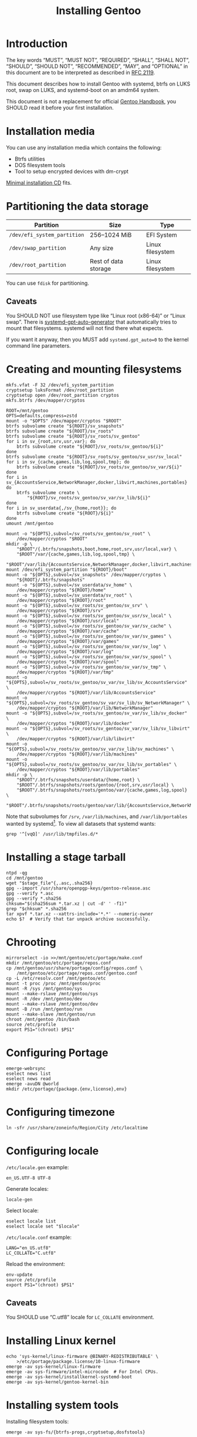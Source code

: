 # SPDX-FileCopyrightText: 2023 Bogdan Ruslanovich Drozd <bogdan.ruslanovich.drozd@yandex.com>
#
# SPDX-License-Identifier: CC-BY-SA-4.0

#+language: en
#+options: ':t author:nil
#+title: Installing Gentoo

* Introduction

The key words "MUST", "MUST NOT", "REQUIRED", "SHALL", "SHALL NOT",
"SHOULD", "SHOULD NOT", "RECOMMENDED", "MAY", and "OPTIONAL" in this
document are to be interpreted as described in [[https://www.rfc-editor.org/rfc/rfc2119.txt][RFC 2119]].

This document describes how to install Gentoo with systemd, btrfs on
LUKS root, swap on LUKS, and systemd-boot on an amdm64 system.

This document is not a replacement for official [[https://wiki.gentoo.org/wiki/Handbook:Main_Page][Gentoo Handbook]], you
SHOULD read it before your first installation.

* Installation media

You can use any installation media which contains the following:

- Btrfs utilities
- DOS filesystem tools
- Tool to setup encrypted devices with dm-crypt

[[https://wiki.gentoo.org/wiki/Handbook:AMD64/Full/Installation#Downloading][Minimal installation CD]] fits.

* Partitioning the data storage

| Partition                   | Size                 | Type             |
|-----------------------------+----------------------+------------------|
| =/dev/efi_system_partition= | 256--1024 MiB        | EFI System       |
| =/dev/swap_partition=       | Any size             | Linux filesystem |
| =/dev/root_partition=       | Rest of data storage | Linux filesystem |

You can use ~fdisk~ for partitioning.

** Caveats

You SHOULD NOT use filesystem type like "Linux root (x86-64)" or
"Linux swap".  There is [[info:systemd-gpt-auto-generator(8)][systemd-gpt-auto-generator]] that automatically
tries to mount that filesystems.  systemd will not find there what
expects.

If you want it anyway, then you MUST add ~systemd.gpt_auto=0~ to the
kernel command line parameters.

* Creating and mounting filesystems

#+begin_src shell
  mkfs.vfat -F 32 /dev/efi_system_partition
  cryptsetup luksFormat /dev/root_partition
  cryptsetup open /dev/root_partition cryptos
  mkfs.btrfs /dev/mapper/cryptos

  ROOT=/mnt/gentoo
  OPTS=defaults,compress=zstd
  mount -o "$OPTS" /dev/mapper/cryptos "$ROOT"
  btrfs subvolume create "${ROOT}/sv_snapshots"
  btrfs subvolume create "${ROOT}/sv_roots"
  btrfs subvolume create "${ROOT}/sv_roots/sv_gentoo"
  for i in sv_{root,srv,usr,var}; do
      btrfs subvolume create "${ROOT}/sv_roots/sv_gentoo/${i}"
  done
  btrfs subvolume create "${ROOT}/sv_roots/sv_gentoo/sv_usr/sv_local"
  for i in sv_{cache,games,lib,log,spool,tmp}; do
      btrfs subvolume create "${ROOT}/sv_roots/sv_gentoo/sv_var/${i}"
  done
  for i in sv_{AccountsService,NetworkManager,docker,libvirt,machines,portables}
  do
      btrfs subvolume create \
          "${ROOT}/sv_roots/sv_gentoo/sv_var/sv_lib/${i}"
  done
  for i in sv_userdata{,/sv_{home,root}}; do
      btrfs subvolume create "${ROOT}/${i}"
  done
  umount /mnt/gentoo

  mount -o "${OPTS},subvol=/sv_roots/sv_gentoo/sv_root" \
      /dev/mapper/cryptos "$ROOT"
  mkdir -p \
      "$ROOT"/{.btrfs/snapshots,boot,home,root,srv,usr/local,var} \
      "$ROOT"/var/{cache,games,lib,log,spool,tmp} \
      "$ROOT"/var/lib/{AccountsService,NetworkManager,docker,libvirt,machines,portables}
  mount /dev/efi_system_partition "${ROOT}/boot"
  mount -o "${OPTS},subvol=/sv_snapshots" /dev/mapper/cryptos \
      "${ROOT}/.btrfs/snapshots"
  mount -o "${OPTS},subvol=/sv_userdata/sv_home" \
      /dev/mapper/cryptos "${ROOT}/home"
  mount -o "${OPTS},subvol=/sv_userdata/sv_root" \
      /dev/mapper/cryptos "${ROOT}/root"
  mount -o "${OPTS},subvol=/sv_roots/sv_gentoo/sv_srv" \
      /dev/mapper/cryptos "${ROOT}/srv"
  mount -o "${OPTS},subvol=/sv_roots/sv_gentoo/sv_usr/sv_local" \
      /dev/mapper/cryptos "${ROOT}/usr/local"
  mount -o "${OPTS},subvol=/sv_roots/sv_gentoo/sv_var/sv_cache" \
      /dev/mapper/cryptos "${ROOT}/var/cache"
  mount -o "${OPTS},subvol=/sv_roots/sv_gentoo/sv_var/sv_games" \
      /dev/mapper/cryptos "${ROOT}/var/games"
  mount -o "${OPTS},subvol=/sv_roots/sv_gentoo/sv_var/sv_log" \
      /dev/mapper/cryptos "${ROOT}/var/log"
  mount -o "${OPTS},subvol=/sv_roots/sv_gentoo/sv_var/sv_spool" \
      /dev/mapper/cryptos "${ROOT}/var/spool"
  mount -o "${OPTS},subvol=/sv_roots/sv_gentoo/sv_var/sv_tmp" \
      /dev/mapper/cryptos "${ROOT}/var/tmp"
  mount -o "${OPTS},subvol=/sv_roots/sv_gentoo/sv_var/sv_lib/sv_AccountsService" \
      /dev/mapper/cryptos "${ROOT}/var/lib/AccountsService"
  mount -o "${OPTS},subvol=/sv_roots/sv_gentoo/sv_var/sv_lib/sv_NetworkManager" \
      /dev/mapper/cryptos "${ROOT}/var/lib/NetworkManager"
  mount -o "${OPTS},subvol=/sv_roots/sv_gentoo/sv_var/sv_lib/sv_docker" \
      /dev/mapper/cryptos "${ROOT}/var/lib/docker"
  mount -o "${OPTS},subvol=/sv_roots/sv_gentoo/sv_var/sv_lib/sv_libvirt" \
      /dev/mapper/cryptos "${ROOT}/var/lib/libvirt"
  mount -o "${OPTS},subvol=/sv_roots/sv_gentoo/sv_var/sv_lib/sv_machines" \
      /dev/mapper/cryptos "${ROOT}/var/lib/machines"
  mount -o "${OPTS},subvol=/sv_roots/sv_gentoo/sv_var/sv_lib/sv_portables" \
      /dev/mapper/cryptos "${ROOT}/var/lib/portables"
  mkdir -p \
      "$ROOT"/.btrfs/snapshots/userdata/{home,root} \
      "$ROOT"/.btrfs/snapshots/roots/gentoo/{root,srv,usr/local} \
      "$ROOT"/.btrfs/snapshots/roots/gentoo/var/{cache,games,log,spool} \
      "$ROOT"/.btrfs/snapshots/roots/gentoo/var/lib/{AccountsService,NetworkManager,machines,portables}
#+end_src

Note that subvolumes for =/srv=, =/var/lib/machines=, and
=/var/lib/portables= wanted by systemd[fn:1].  To view all datasets
that systemd wants:

#+begin_src shell
  grep '^[vqQ]' /usr/lib/tmpfiles.d/*
#+end_src

* Installing a stage tarball

#+begin_src shell
  ntpd -qg
  cd /mnt/gentoo
  wget "$stage_file"{,.asc,.sha256}
  gpg --import /usr/share/openpgp-keys/gentoo-release.asc
  gpg --verify *.asc
  gpg --verify *.sha256
  chksum="$(sha256sum *.tar.xz | cut -d' ' -f1)"
  grep "$chksum" *.sha256
  tar xpvf *.tar.xz --xattrs-include='*.*' --numeric-owner
  echo $?  # Verify that tar unpack archive successfully.
#+end_src

* Chrooting

#+begin_src shell
  mirrorselect -io >>/mnt/gentoo/etc/portage/make.conf
  mkdir /mnt/gentoo/etc/portage/repos.conf
  cp /mnt/gentoo/usr/share/portage/config/repos.conf \
      /mnt/gentoo/etc/portage/repos.conf/gentoo.conf
  cp -L /etc/resolv.conf /mnt/gentoo/etc
  mount -t proc /proc /mnt/gentoo/proc
  mount -R /sys /mnt/gentoo/sys
  mount --make-rslave /mnt/gentoo/sys
  mount -R /dev /mnt/gentoo/dev
  mount --make-rslave /mnt/gentoo/dev
  mount -B /run /mnt/gentoo/run
  mount --make-slave /mnt/gentoo/run
  chroot /mnt/gentoo /bin/bash
  source /etc/profile
  export PS1="(chroot) $PS1"
#+end_src

* Configuring Portage

#+begin_src shell
  emerge-webrsync
  eselect news list
  eselect news read
  emerge -avuDN @world
  mkdir /etc/portage/{package.{env,license},env}
#+end_src

* Configuring timezone

#+begin_src shell
  ln -sfr /usr/share/zoneinfo/Region/City /etc/localtime
#+end_src

* Configuring locale

=/etc/locale.gen= example:

#+begin_example
  en_US.UTF-8 UTF-8
#+end_example

Generate locales:

#+begin_src shell
  locale-gen
#+end_src

Select locale:

#+begin_src shell
  eselect locale list
  eselect locale set "$locale"
#+end_src

=/etc/locale.conf= example:

#+begin_example
  LANG="en_US.utf8"
  LC_COLLATE="C.utf8"
#+end_example

Reload the environment:

#+begin_src shell
  env-update
  source /etc/profile
  export PS1="(chroot) $PS1"
#+end_src

** Caveats

You SHOULD use "C.utf8" locale for ~LC_COLLATE~ environment.

* Installing Linux kernel

#+begin_src shell
  echo 'sys-kernel/linux-firmware @BINARY-REDISTRIBUTABLE' \
      >/etc/portage/package.license/10-linux-firmware
  emerge -av sys-kernel/linux-firmware
  emerge -av sys-firmware/intel-microcode  # For Intel CPUs.
  emerge -av sys-kernel/installkernel-systemd-boot
  emerge -av sys-kernel/gentoo-kernel-bin
#+end_src

* Installing system tools

Installing filesystem tools:

#+begin_src shell
  emerge -av sys-fs/{btrfs-progs,cryptsetup,dosfstools}
#+end_src

Installing network tools (e. g. use iwd with systemd-networkd):

#+begin_src shell
  emerge -av net-wireless/iwd
#+end_src

=/etc/systemd/network/25-wireless.network= example:

#+begin_example
  [Match]
  Name=wlan0

  [Network]
  DHCP=yes
  IgnoreCarrierLoss=3s

  [DHCPv4]
  RouteMetric=20

  [IPv6AcceptRA]
  RouteMetric=20
#+end_example

=/etc/systemd/network/20-wired.network= example:

#+begin_example
  [Match]
  Name=enp0s3

  [Network]
  DHCP=yes

  [DHCPv4]
  RouteMetric=10

  [IPv6AcceptRA]
  RouteMetric=10
#+end_example

* Configuring system

#+begin_src shell
  echo "$hostname" >/etc/hostname
  passwd
  systemd-firstboot --prompt --setup-machine-id
  systemctl preset-all
#+end_src

=/etc/crypttab= example (~discard~ option for devices that support
trim):

#+begin_example
  cryptswap	/dev/disk/by-partuuid/XXXXXXXX-XXXX-XXXX-XXXX-XXXXXXXXXXXX	/dev/urandom	swap,discard
#+end_example

=/etc/fstab= example:

#+begin_example
  /dev/mapper/cryptos     /                               btrfs   defaults,compress=zstd,subvol=/sv_roots/sv_gentoo/sv_root                               0       0
  /dev/mapper/cryptos     /srv                            btrfs   defaults,compress=zstd,subvol=/sv_roots/sv_gentoo/sv_srv                                0       0
  /dev/mapper/cryptos     /usr/local                      btrfs   defaults,compress=zstd,subvol=/sv_roots/sv_gentoo/sv_usr/sv_local                       0       0
  /dev/mapper/cryptos     /var/cache                      btrfs   defaults,compress=zstd,subvol=/sv_roots/sv_gentoo/sv_var/sv_cache                       0       0
  /dev/mapper/cryptos     /var/games                      btrfs   defaults,compress=zstd,subvol=/sv_roots/sv_gentoo/sv_var/sv_games                       0       0
  /dev/mapper/cryptos     /var/log                        btrfs   defaults,compress=zstd,subvol=/sv_roots/sv_gentoo/sv_var/sv_log                         0       0
  /dev/mapper/cryptos     /var/spool                      btrfs   defaults,compress=zstd,subvol=/sv_roots/sv_gentoo/sv_var/sv_spool                       0       0
  /dev/mapper/cryptos     /var/tmp                        btrfs   defaults,compress=zstd,subvol=/sv_roots/sv_gentoo/sv_var/sv_tmp                         0       0
  /dev/mapper/cryptos     /var/lib/AccountsService        btrfs   defaults,compress=zstd,subvol=/sv_roots/sv_gentoo/sv_var/sv_lib/sv_AccountsService      0       0
  /dev/mapper/cryptos     /var/lib/NetworkManager         btrfs   defaults,compress=zstd,subvol=/sv_roots/sv_gentoo/sv_var/sv_lib/sv_NetworkManager       0       0
  /dev/mapper/cryptos     /var/lib/docker                 btrfs   defaults,compress=zstd,subvol=/sv_roots/sv_gentoo/sv_var/sv_lib/sv_docker               0       0
  /dev/mapper/cryptos     /var/lib/libvirt                btrfs   defaults,compress=zstd,subvol=/sv_roots/sv_gentoo/sv_var/sv_lib/sv_libvirt              0       0
  /dev/mapper/cryptos     /var/lib/machines               btrfs   defaults,compress=zstd,subvol=/sv_roots/sv_gentoo/sv_var/sv_lib/sv_machines             0       0
  /dev/mapper/cryptos     /var/lib/portables              btrfs   defaults,compress=zstd,subvol=/sv_roots/sv_gentoo/sv_var/sv_lib/sv_portables            0       0
  /dev/mapper/cryptos     /home                           btrfs   defaults,compress=zstd,subvol=/sv_userdata/sv_home                                      0       0
  /dev/mapper/cryptos     /root                           btrfs   defaults,compress=zstd,subvol=/sv_userdata/sv_root                                      0       0
  /dev/mapper/cryptos     /.btrfs/snapshots               btrfs   defaults,compress=zstd,subvol=/sv_snapshots                                             0       0
  UUID=XXXX-XXXX          /boot                           vfat    defaults                                                                                0       2
  /dev/mapper/cryptswap   none                            swap    sw,discard                                                                              0       0
#+end_example

* Installing boot loader

Installing systemd-boot (and systemd cryptsetup):

#+begin_src shell
  echo 'sys-apps/systemd cryptsetup gnuefi' \
      >/etc/portage/package.use/10-systemd
  emerge -avDU @world
  bootctl install
#+end_src

=/etc/kernel/cmdline= example:

#+begin_example
  rd.luks.name="XXXXXXXX-XXXX-XXXX-XXXX-XXXXXXXXXXXX=cryptos" rd.luks.options=discard root=/dev/mapper/cryptos rootfstype=btrfs rootflags="defaults,compress=zstd,subvol=/sv_roots/sv_gentoo/sv_root" splash quiet ro
#+end_example

where =XXXXXXXX-XXXX-XXXX-XXXX-XXXXXXXXXXXX= is UUID
=/dev/root_partition=.

Setup initramfs:

#+begin_src shell
  mkdir /etc/dracut.conf.d
#+end_src

=/etc/dracut.conf.d/compress.conf= example:

#+begin_example
  compress="zstd"
#+end_example

Reconfigure kernel:

#+begin_src shell
  emerge --config "$kernel_atom"
#+end_src

* Finalizing

Exit the chrooted environment, unmount all mounted partitions, and
reboot:

#+begin_src shell
  exit
  cd
  umount -l /mnt/gentoo/dev{/shm,/pts,}
  umount -R /mnt/gentoo
  cryptsetup close cryptos
  reboot
#+end_src

Enable and setup services:

#+begin_src shell
  systemctl enable iwd.service  # For Wi-Fi.
  systemctl enable fstrim.timer  # For devices that support trim.
  ln -sfr /run/systemd/resolve/stub-resolv.conf /etc/resolv.conf
#+end_src

Creating a user:

#+begin_src shell
  useradd -mG wheel,users "$user"
  passwd "$user"
#+end_src

Giving a power to user:

#+begin_src shell
  emerge -av app-admin/sudo
  sed -i '/^#%wheel ALL=(ALL:ALL) ALL$/ s/#//' /etc/sudoers
  cat >/etc/polkit-1/rules.d/10-admin.rules <<-EOF
      polkit.addAdminRule(function(action, subject) {
          return ["unix-group:wheel"];
      });
  EOF
#+end_src

Removing tarball files:

#+begin_src shell
  rm /*.tar.xz*
#+end_src

* Footnotes

[fn:1] See [[https://github.com/systemd/systemd/blob/822cd601357f6f45d0176ae38fe9f86077462f06/tmpfiles.d/home.conf#L11][1]], [[https://github.com/systemd/systemd/blob/822cd601357f6f45d0176ae38fe9f86077462f06/tmpfiles.d/systemd-nspawn.conf#L10][2]], and [[https://github.com/systemd/systemd/blob/61d0578b07b97cbffebfd350bac481274e310d39/tmpfiles.d/portables.conf#L4][3]].
